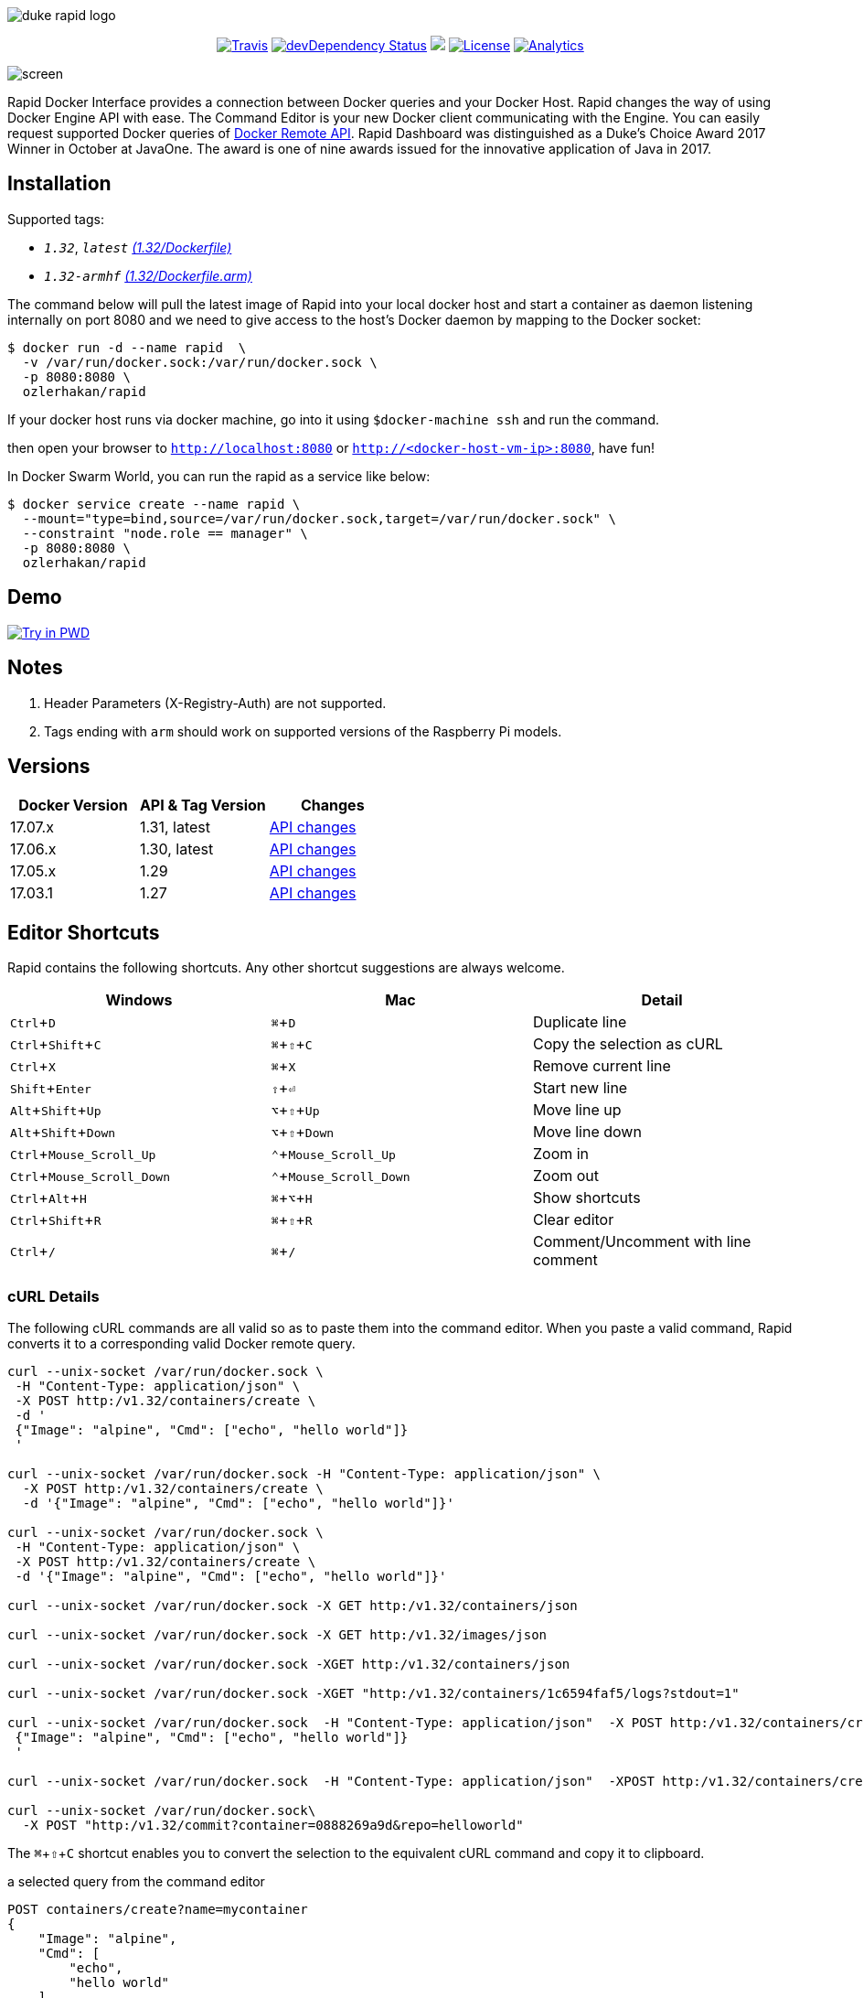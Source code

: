 :experimental:

image::images/duke-rapid-logo.jpg[]

++++
<p align="center">
    <a href="https://travis-ci.org/ozlerhakan/rapid"><img src="https://img.shields.io/travis/ozlerhakan/rapid/master.svg?style=flat-square" alt="Travis"></a>
    <a href="https://hub.docker.com/r/ozlerhakan/rapid"><img src="https://img.shields.io/docker/pulls/ozlerhakan/rapid.svg?style=flat-square" alt="devDependency Status"></a>
    <a href="https://gitter.im/rapidui/rapid"><img src="https://img.shields.io/badge/gitter-join%20chat-blue.svg?style=flat-square"></a>
    <a href="https://img.shields.io/badge/license-MIT-green.svg"><img src="https://img.shields.io/badge/license-MIT-blue.svg?style=flat-square" alt="License"></a>
    <a href="https://github.com/igrigorik/ga-beacon"><img src="https://ga-beacon.appspot.com/UA-103631106-1/welcome-page?flat" alt="Analytics" /></a>
</p>
++++

image::images/screen.gif[]

Rapid Docker Interface provides a connection between Docker queries and your Docker Host. Rapid changes the way of using Docker Engine API with ease. The Command Editor is your new Docker client communicating with the Engine. You can easily request supported Docker queries of https://docs.docker.com/engine/reference/api/docker_remote_api/[Docker Remote API]. Rapid Dashboard was distinguished as a Duke's Choice Award 2017 Winner in October at JavaOne. The award is one of nine awards issued for the innovative application of Java in 2017.

== Installation

Supported tags:

*  `_1.32_`, `_latest_` https://github.com/ozlerhakan/rapid/blob/master/Dockerfile[_(1.32/Dockerfile)_]
*  `_1.32-armhf_` https://github.com/ozlerhakan/rapid/blob/master/Dockerfile.arm[_(1.32/Dockerfile.arm)_]

The command below will pull the latest image of Rapid into your local docker host and start a container as daemon listening internally on port 8080 and we need to give access to the host’s Docker daemon by mapping to the Docker socket:

  $ docker run -d --name rapid  \
    -v /var/run/docker.sock:/var/run/docker.sock \
    -p 8080:8080 \
    ozlerhakan/rapid

If your docker host runs via docker machine, go into it using `$docker-machine ssh` and run the command.

then open your browser to `http://localhost:8080` or `http://<docker-host-vm-ip>:8080`, have fun!

In Docker Swarm World, you can run the rapid as a service like below:

  $ docker service create --name rapid \
    --mount="type=bind,source=/var/run/docker.sock,target=/var/run/docker.sock" \
    --constraint "node.role == manager" \
    -p 8080:8080 \
    ozlerhakan/rapid

== Demo

image:https://cdn.rawgit.com/play-with-docker/stacks/cff22438/assets/images/button.png["Try in PWD",link="http://play-with-docker.com?stack=/ozlerhakan/rapid/latest"]

== Notes

. Header Parameters (X-Registry-Auth) are not supported.
. Tags ending with `arm` should work on supported versions of the Raspberry Pi models.

== Versions

|===
|Docker Version |API & Tag Version  |Changes

|17.07.x
|1.31, latest
|https://docs.docker.com/engine/api/version-history/#v1-31-api-changes[API changes]

|17.06.x
|1.30, latest
|https://docs.docker.com/engine/api/version-history/#v1-30-api-changes[API changes]

|17.05.x
|1.29
|https://docs.docker.com/engine/api/version-history/#v1-29-api-changes[API changes]

|17.03.1
|1.27
|https://docs.docker.com/engine/api/version-history/#v127-api-changes[API changes]

|===


== Editor Shortcuts

Rapid contains the following shortcuts. Any other shortcut suggestions are always welcome.

[width="100%",options="header"]
|===
|Windows | Mac |Detail
|kbd:[Ctrl+D] |kbd:[&#8984;+D]| Duplicate line
|kbd:[Ctrl+Shift+C] |kbd:[&#8984;+&#8679;+C]| Copy the selection as cURL
|kbd:[Ctrl+X]|kbd:[&#8984;+X] | Remove current line
|kbd:[Shift+Enter]|kbd:[&#8679;+&#9166;] | Start new line
|kbd:[Alt+Shift+Up]|kbd:[&#8997;+&#8679;+Up] | Move line up
|kbd:[Alt+Shift+Down] |kbd:[&#8997;+&#8679;+Down] | Move line down
|kbd:[Ctrl+Mouse_Scroll_Up] |kbd:[&#8963;+Mouse_Scroll_Up] | Zoom in
|kbd:[Ctrl+Mouse_Scroll_Down] |kbd:[&#8963;+Mouse_Scroll_Down] | Zoom out
|kbd:[Ctrl+Alt+H] |kbd:[&#8984;+&#8997;+H] | Show shortcuts
|kbd:[Ctrl+Shift+R] |kbd:[&#8984;+&#8679;+R] | Clear editor
|kbd:[Ctrl+/] |kbd:[&#8984;+/] | Comment/Uncomment with line comment
|===

=== cURL Details

The following cURL commands are all valid so as to paste them into the command editor. When you paste a valid command, Rapid converts it to a corresponding valid Docker remote query.

[source, curl]
----
curl --unix-socket /var/run/docker.sock \
 -H "Content-Type: application/json" \
 -X POST http:/v1.32/containers/create \
 -d '
 {"Image": "alpine", "Cmd": ["echo", "hello world"]}
 '

curl --unix-socket /var/run/docker.sock -H "Content-Type: application/json" \
  -X POST http:/v1.32/containers/create \
  -d '{"Image": "alpine", "Cmd": ["echo", "hello world"]}'

curl --unix-socket /var/run/docker.sock \
 -H "Content-Type: application/json" \
 -X POST http:/v1.32/containers/create \
 -d '{"Image": "alpine", "Cmd": ["echo", "hello world"]}'

curl --unix-socket /var/run/docker.sock -X GET http:/v1.32/containers/json

curl --unix-socket /var/run/docker.sock -X GET http:/v1.32/images/json

curl --unix-socket /var/run/docker.sock -XGET http:/v1.32/containers/json

curl --unix-socket /var/run/docker.sock -XGET "http:/v1.32/containers/1c6594faf5/logs?stdout=1"

curl --unix-socket /var/run/docker.sock  -H "Content-Type: application/json"  -X POST http:/v1.32/containers/create -d'
 {"Image": "alpine", "Cmd": ["echo", "hello world"]}
 '

curl --unix-socket /var/run/docker.sock  -H "Content-Type: application/json"  -XPOST http:/v1.32/containers/create -d' {"Image": "alpine", "Cmd": ["echo", "hello world"]}'

curl --unix-socket /var/run/docker.sock\
  -X POST "http:/v1.32/commit?container=0888269a9d&repo=helloworld"
----

The kbd:[&#8984;+&#8679;+C] shortcut enables you to convert the selection to the equivalent cURL command and copy it to clipboard.

.a selected query from the command editor
----
POST containers/create?name=mycontainer
{
    "Image": "alpine",
    "Cmd": [
        "echo",
        "hello world"
    ]
}
----

.the equivalent cURL command of the query above
----
curl --unix-socket /var/run/docker.sock -XPOST "http:/v1.32/containers/create?name=mycontainer" -H "Content-Type: application/json" -d'
{
    "Image": "alpine",
    "Cmd": [
        "echo",
        "hello world"
    ]
}'
----

== Contributing

Any comments/issues/PRs are always welcome!

== License

Rapid is released under MIT.
